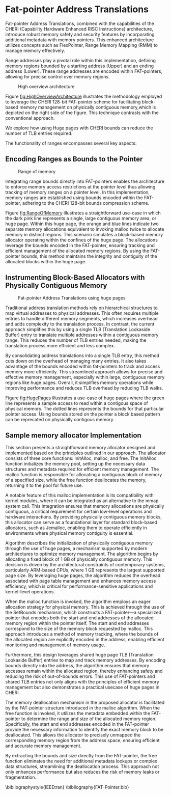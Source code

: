 #+LATEX_HEADER_EXTRA: \usepackage{listings}
#+LATEX_HEADER_EXTRA: \usepackage{algorithm}
#+LATEX_HEADER_EXTRA: \usepackage{algpseudocode}
#+LATEX_HEADER_EXTRA: \usepackage{amsmath}

* Fat-pointer Address Translations

Fat-pointer Address Translations, combined with the capabilities of the CHERI (Capability Hardware Enhanced RISC Instructions) 
architecture, introduce robust memory safety and security features by incorporating additional metadata 
with memory pointers. This enhanced architecture utilizes concepts such as FlexPointer, 
Range Memory Mapping (RMM) to manage memory effectively.

Range addresses play a pivotal role within this implementation, defining memory 
regions bounded by a starting address (Upper) and an ending address (Lower). 
These range addresses are encoded within FAT-pointers, allowing for precise 
control over memory regions.

#+CAPTION: High overview architecture
#+NAME: fig:HighOverviewArchitecture
[[file:diagram/HighOverviewArchitecture.drawio.png]]

Figure [[fig:HighOverviewArchitecture]] illustrates
the methodology employed to leverage the CHERI 
128-bit FAT-pointer scheme for facilitating
block-based memory management on physically
contiguous memory,which is depicted on the
right side of the figure. 
This technique contrasts with the
conventional approach.

We explore how using Huge pages
with CHERI bounds can reduce the
number of TLB entries required. 

The functionality of ranges encompasses
several key aspects:

** Encoding Ranges as Bounds to the Pointer
#+CAPTION: Range of memory
#+NAME: fig:RangeOfMemory
[[file:diagram/AllocationOverview24.png]]

Integrating range bounds directly into FAT-pointers enables the architecture 
to enforce memory access restrictions at the pointer level thus allowing 
tracking of memory ranges on a pointer level. In this implementation, memory ranges are established using
bounds encoded within the FAT-pointer, adhering to the CHERI
128-bit bounds compression scheme\cite{woodruff_cheri_2019}.

Figure [[fig:RangeOfMemory]] illustrates a straightforward use-case in which the dark pink line represents a single, 
large contiguous memory area, or huge page. Within this huge page, the orange and blue lines indicate 
two separate memory allocations equivalent to invoking malloc twice to allocate memory in distinct regions. 
This scenario simulates a block-based memory allocator operating within the confines of the huge page. 
The allocations leverage the bounds encoded in the FAT-pointer, ensuring tracking and efficient 
management of the allocated memory regions. By using the FAT-pointer bounds, this method maintains the 
integrity and contiguity of the allocated blocks within the huge page.

** Instrumenting Block-Based Allocators with Physically Contiguous Memory
#+CAPTION: Fat-pointer Address Translations using huge pages
#+NAME: fig:HugePages
[[file:diagram/TLBAccess.drawio.png]]
#+BEGIN_COMMENT
Hierarchical structures, to translate virtual addresses to physical addresses. This approach requires multiple entries to handle various
memory segments, leading to increased overhead and complexity
in address translation. Conversely, the current approach stream-
lines this process by using a single TLB entry to translate multiple
addresses within a contiguous memory range. This reduces the
number of required TLB entries, simplifying the translation process
and improving efficiency. By consolidating address translations into
a single TLB entry, this method minimizes the overhead associated
with managing numerous TLB entries and leverages the bounds
encoded within the FAT-pointer for efficient memory tracking and
access. This approach allows for precise and efficient memory management within the allocated huge page.
#+END_COMMENT

Traditional address translation methods rely on hierarchical
structures to map virtual addresses to physical addresses.
This often requires multiple entries to handle different
memory segments, which increases overhead and adds complexity
to the translation process. In contrast, the current approach
simplifies this by using a single TLB (Translation Lookaside Buffer)
entry to translate multiple addresses within a contiguous memory
range. This reduces the number of TLB entries needed, making the
translation process more efficient and less complex.

By consolidating address translations into a single TLB entry,
this method cuts down on the overhead of managing many entries.
It also takes advantage of the bounds encoded within fat-pointers
to track and access memory more efficiently. This streamlined
approach allows for precise and effective memory management,
especially within large, contiguous memory regions like huge pages.
Overall, it simplifies memory operations while improving performance
and reduces TLB overhead by reducing TLB walks.

Figure [[fig:HugePages]] illustrates a use-case of huge pages where the green
line represents a sample access to read within a contigous
space of physical memory. The dotted lines represents the
bounds for that particular pointer access. Using bounds
stored on the pointer a block based pattern can be reprecated
on physically contigous memory. 

** Sample memory allocator Implementation
#+BEGIN_COMMENT
The software stack is based on CHERIBSD, selected because ARM officially supports Morello's performance 
counters on this operating system. The setup includes a C program that 
is linked to the prototype memory allocator or to various memory allocators being benchmarked. This linkage can occur in two ways: either as a shared object file during compile time 
for larger allocators, or as a header file for smaller allocators, ensuring flexibility 
in memory management.

This integration ensures that the memory allocation process is optimized for performance, leveraging the contiguity 
of memory blocks and the capabilities provided by the CHERI architecture and the Morello platform. By using the 
contigmem driver and the custom mmap function, the system achieves efficient memory allocation and tracking, 
crucial for the high-performance needs of the application.

- [ ] Requires rewrite
kernel module
The custom mmap function is tailored to ensure physically contiguous memory is allocated. This allocation is a key component 
of this system. The custom mmap function is interfaced to the contigmem driver, which has been modified from the DPDK library 
. The contigmem driver is essential for managing large contiguous 
memory blocks and is loaded during the system boot process. It reserves a huge page of arbitrary size, with the 
size parameter set based on the requirements of the conducted experiments.
#+END_COMMENT

This section presents a straightforward memory allocator designed and implemented based on the 
principles outlined in our approach. The allocator consists of three core functions: InitAlloc, 
malloc, and free. The InitAlloc function initializes the memory pool, setting up the necessary 
data structures and metadata required for efficient memory management. The malloc function is 
responsible for allocating a contiguous block of memory of a specified size, while the free 
function deallocates the memory, returning it to the pool for future use.

A notable feature of this malloc implementation is its compatibility with kernel modules, 
where it can be integrated as an alternative to the mmap system call. This integration 
ensures that memory allocations are physically contiguous, a critical requirement for 
certain low-level operations and hardware interactions. By providing physically contiguous 
memory blocks, this allocator can serve as a foundational layer for standard block-based allocators, 
such as Jemalloc, enabling them to operate efficiently in environments where physical memory 
contiguity is essential.

#+begin_export latex
\begin{algorithm}
\caption{Sample init alloc function to create a initial 1 GB huge page}
\label{alg:initAlloc}
\begin{algorithmic}[1]
\Function{Init\_alloc}{}
    \State $\text{sz} \gets 1\ \text{GB}$ \Comment{Define pre-allocated memory size}
    \State $\text{fd} \gets \text{CREATE\_LARGE\_PAGE\_MEMORY}(\text{sz})$ \Comment{Create shared memory}
    \State $\text{ptr} \gets \text{MAP\_MEMORY}(\text{sz})$ \Comment{Map memory region}
    \State $\text{MallocCounter} \gets \text{sz}$ \Comment{Initialize memory counter}
\EndFunction
\end{algorithmic}
\end{algorithm}
#+end_export

Algorithm \ref{alg:initAlloc} describes the initialization of physically contiguous memory through the use of huge pages,
a mechanism supported by modern architectures to optimize memory management. The algorithm begins by 
allocating a fixed block of 1 GB of physically contiguous memory. This decision is driven by the 
architectural constraints of contemporary systems, particularly ARM-based CPUs, where 1 GB represents 
the largest supported page size. By leveraging huge pages, the algorithm reduces the overhead associated 
with page table management and enhances memory access efficiency, which is critical for performance-sensitive
applications and kernel-level operations.

#+begin_export latex
\begin{algorithm}
\caption{Sample malloc implementation}
\label{alg:malloc}
\begin{algorithmic}[1]
\Function{malloc}{sz}
    \State $sz \gets \text{ALIGN\_UP}(sz, \text{MAX\_ALIGNMENT})$ \Comment{Align size to max alignment}
    \State $\text{MallocCounter} \gets \text{MallocCounter} - sz$ \Comment{Update remaining memory}
    \State $\text{ptrLink} \gets \&\text{ptr}[\text{MallocCounter}]$ \Comment{Calculate pointer address}
    \State $\text{ptrLink} \gets \text{SET\_BOUNDS}(\text{ptrLink}, sz)$ \Comment{Set bounds for memory safety and to track the length of the pointer}
    \State \Return $\text{ptrLink}$ \Comment{Return allocated memory pointer}
\EndFunction
\end{algorithmic}
\end{algorithm}
#+end_export
When the malloc function \ref{alg:malloc} is invoked, the algorithm employs an eager allocation strategy for physical memory. 
This is achieved through the use of the SetBounds mechanism, which constructs a FAT-pointer—a specialized 
pointer that encodes both the start and end addresses of the allocated memory region within the pointer 
itself. The start and end addresses correspond to the size of the memory block requested by malloc. This 
approach introduces a method of memory tracking, where the bounds of the allocated region are 
explicitly encoded in the address, enabling efficient monitoring and management of memory usage.

Furthermore, this design leverages shared huge page TLB (Translation Lookaside Buffer) entries to map 
and track memory addresses. By encoding bounds directly into the address, the algorithm ensures that memory 
accesses remain within the allocated region, thereby enhancing safety and reducing the risk of out-of-bounds 
errors. This use of FAT-pointers and shared TLB entries not only aligns with the principles of 
efficient memory management but also demonstrates a practical usecase of huge pages in CHERI.

#+begin_export latex
\begin{algorithm}
\caption{Sample free implementation}
\label{alg:free}
\begin{algorithmic}[1]
\Function{free}{ptr}
    \State $\text{len} \gets \text{GET\_LENGTH}(\text{ptr})$ \Comment{Get length of memory block from the defined bounds}
    \State $\text{UNMAP}(\text{ptr}, \text{len})$ \Comment{Release memory block}
\EndFunction
\end{algorithmic}
\end{algorithm}
#+end_export

The memory deallocation \ref{alg:free} mechanism in the proposed allocator is facilitated by the FAT-pointer structure 
introduced in the malloc algorithm. When the free function is invoked, it utilizes the metadata 
embedded within the FAT-pointer to determine the range and size of the allocated memory region. 
Specifically, the start and end addresses encoded in the FAT-pointer provide the necessary information 
to identify the exact memory block to be deallocated. This allows the allocator to precisely unmapped 
the corresponding memory region from the address space, ensuring efficient and accurate memory management.

By extracting the bounds and size directly from the FAT-pointer, the free function eliminates the need 
for additional metadata lookups or complex data structures, streamlining the deallocation process. 
This approach not only enhances performance but also reduces the risk of memory leaks or fragmentation.

\bibliographystyle{IEEEtran}
\bibliography{FAT-Pointer.bib}
